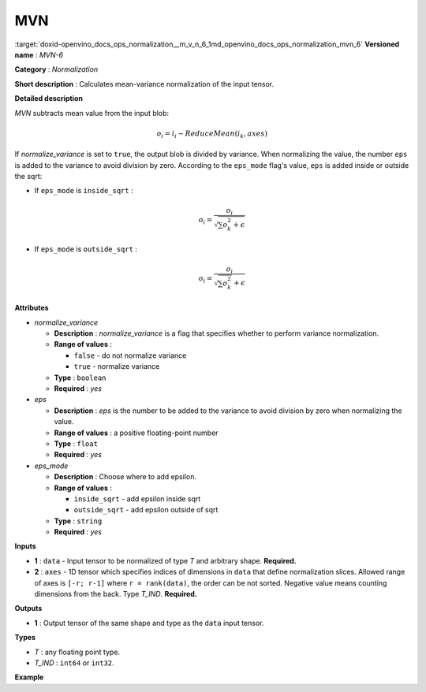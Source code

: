 .. index:: pair: page; MVN
.. _doxid-openvino_docs_ops_normalization__m_v_n_6:


MVN
===

:target:`doxid-openvino_docs_ops_normalization__m_v_n_6_1md_openvino_docs_ops_normalization_mvn_6` **Versioned name** : *MVN-6*

**Category** : *Normalization*

**Short description** : Calculates mean-variance normalization of the input tensor.

**Detailed description**

*MVN* subtracts mean value from the input blob:

.. math::

	o_{i} = i_{i} - ReduceMean(i_{k}, axes)

If *normalize_variance* is set to ``true``, the output blob is divided by variance. When normalizing the value, the number ``eps`` is added to the variance to avoid division by zero. According to the ``eps_mode`` flag's value, ``eps`` is added inside or outside the sqrt:

* If ``eps_mode`` is ``inside_sqrt`` :
  
  .. math::
  
  	o_{i}=\frac{o_{i}}{\sqrt {\sum {o_{k}^2}+\epsilon}}

* If ``eps_mode`` is ``outside_sqrt`` :
  
  .. math::
  
  	o_{i}=\frac{o_{i}}{\sqrt {\sum {o_{k}^2}}+\epsilon}

**Attributes**

* *normalize_variance*
  
  * **Description** : *normalize_variance* is a flag that specifies whether to perform variance normalization.
  
  * **Range of values** :
    
    * ``false`` - do not normalize variance
    
    * ``true`` - normalize variance
  
  * **Type** : ``boolean``
  
  * **Required** : *yes*

* *eps*
  
  * **Description** : *eps* is the number to be added to the variance to avoid division by zero when normalizing the value.
  
  * **Range of values** : a positive floating-point number
  
  * **Type** : ``float``
  
  * **Required** : *yes*

* *eps_mode*
  
  * **Description** : Choose where to add epsilon.
  
  * **Range of values** :
    
    * ``inside_sqrt`` - add epsilon inside sqrt
    
    * ``outside_sqrt`` - add epsilon outside of sqrt
  
  * **Type** : ``string``
  
  * **Required** : *yes*

**Inputs**

* **1** : ``data`` - Input tensor to be normalized of type *T* and arbitrary shape. **Required.**

* **2** : ``axes`` - 1D tensor which specifies indices of dimensions in ``data`` that define normalization slices. Allowed range of axes is ``[-r; r-1]`` where ``r = rank(data)``, the order can be not sorted. Negative value means counting dimensions from the back. Type *T_IND*. **Required.**

**Outputs**

* **1** : Output tensor of the same shape and type as the ``data`` input tensor.

**Types**

* *T* : any floating point type.

* *T_IND* : ``int64`` or ``int32``.

**Example**

.. ref-code-block:: cpp

	<layer ... type="MVN">
	    <data eps="1e-9" eps_mode="inside_sqrt" normalize_variance="true"/>
	    <input>
	        <port id="0">
	            <dim>6</dim>
	            <dim>12</dim>
	            <dim>10</dim>
	            <dim>24</dim>
	        </port>
	        <port id="1">
	            <dim>3</dim>         <!-- value of [0,2,3] means independent normalization per channels -->
	        </port>
	    </input>
	    <output>
	        <port id="2">
	            <dim>6</dim>
	            <dim>12</dim>
	            <dim>10</dim>
	            <dim>24</dim>
	        </port>
	    </output>
	</layer>

